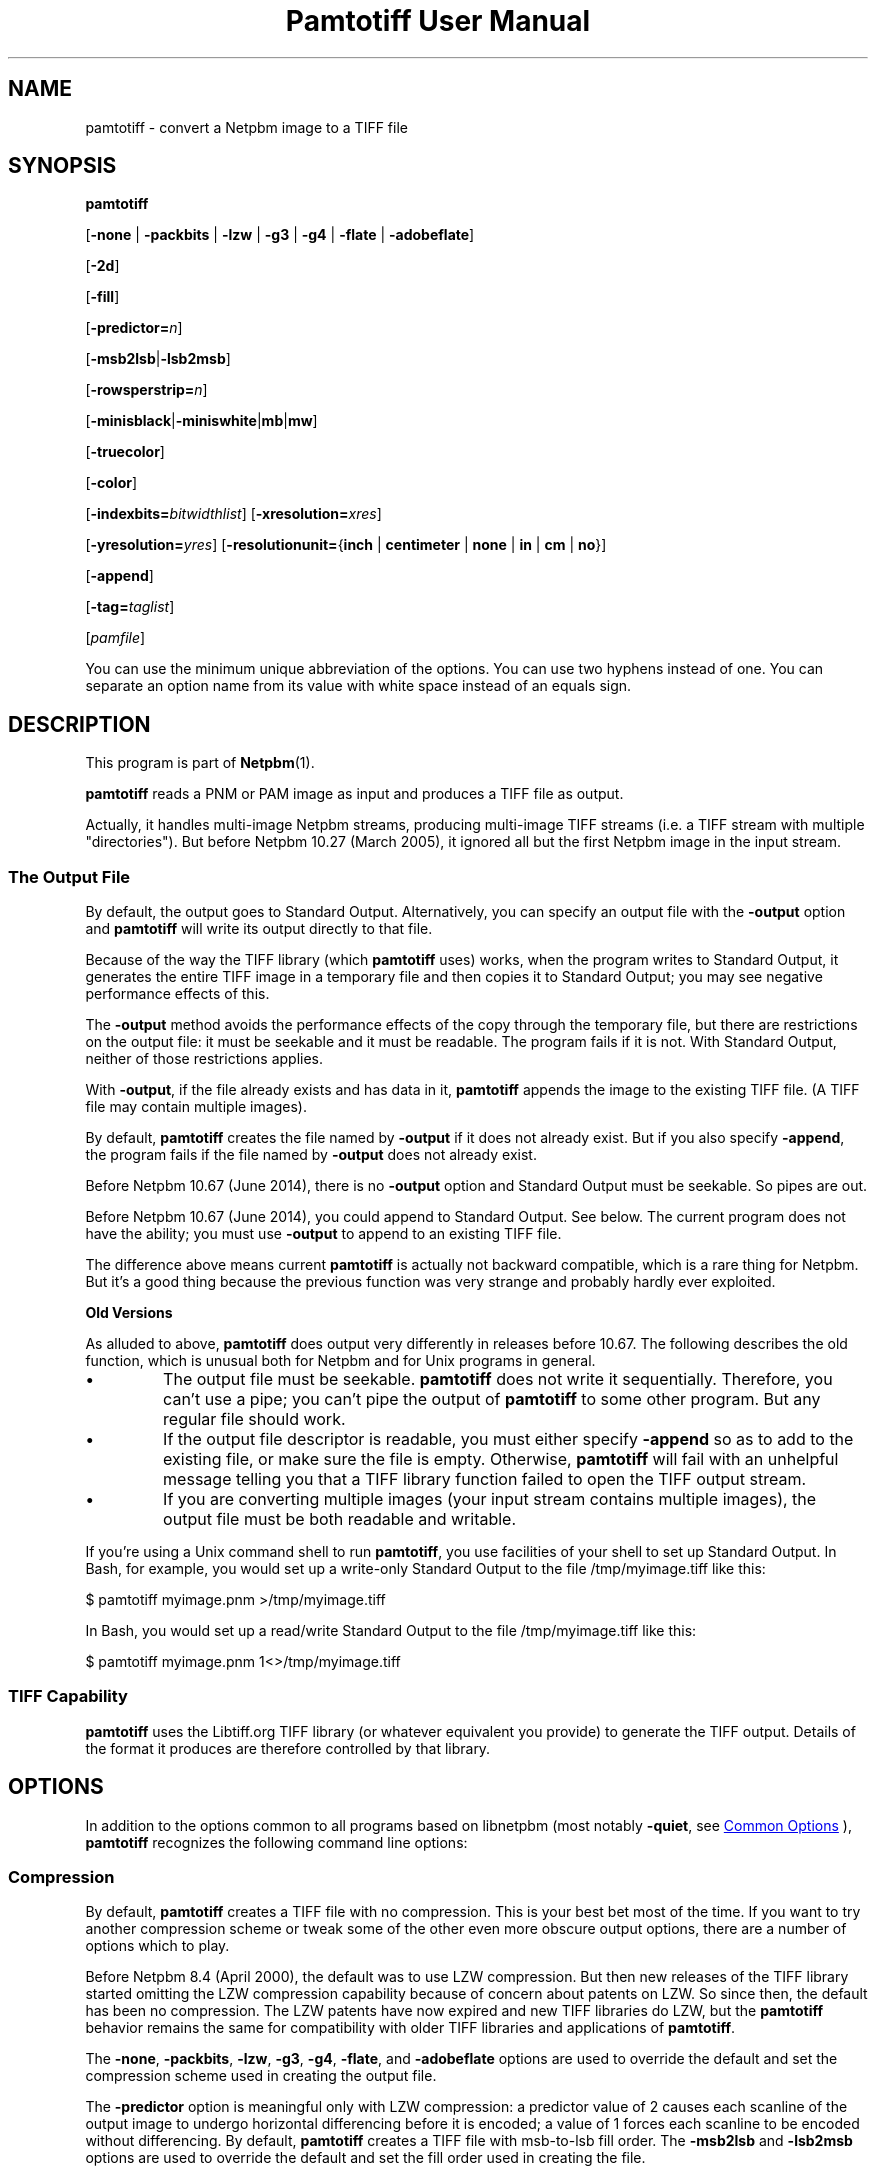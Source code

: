 \
.\" This man page was generated by the Netpbm tool 'makeman' from HTML source.
.\" Do not hand-hack it!  If you have bug fixes or improvements, please find
.\" the corresponding HTML page on the Netpbm website, generate a patch
.\" against that, and send it to the Netpbm maintainer.
.TH "Pamtotiff User Manual" 1 "05 April 2017" "netpbm documentation"

.SH NAME
pamtotiff - convert a Netpbm image to a TIFF file

.UN synopsis
.SH SYNOPSIS

\fBpamtotiff\fP

[\fB-none\fP | \fB-packbits\fP | \fB-lzw\fP | \fB-g3\fP | \fB-g4\fP
| \fB-flate\fP | \fB-adobeflate\fP]

[\fB-2d\fP]

[\fB-fill\fP]

[\fB-predictor=\fP\fIn\fP]

[\fB-msb2lsb\fP|\fB-lsb2msb\fP]

[\fB-rowsperstrip=\fP\fIn\fP]

[\fB-minisblack\fP|\fB-miniswhite\fP|\fBmb\fP|\fBmw\fP]

[\fB-truecolor\fP]

[\fB-color\fP]

[\fB-indexbits=\fP\fIbitwidthlist\fP]
[\fB-xresolution=\fP\fIxres\fP]

[\fB-yresolution=\fP\fIyres\fP]
[\fB-resolutionunit=\fP{\fBinch\fP | \fBcentimeter\fP | \fBnone\fP |
\fBin\fP | \fBcm\fP | \fBno\fP}]

[\fB-append\fP]

[\fB-tag=\fP\fItaglist\fP]

[\fIpamfile\fP]
.PP
You can use the minimum unique abbreviation of the options.  You
can use two hyphens instead of one.  You can separate an option name
from its value with white space instead of an equals sign.

.UN description
.SH DESCRIPTION
.PP
This program is part of
.BR "Netpbm" (1)\c
\&.
.PP
\fBpamtotiff\fP reads a PNM or PAM image as input and produces a TIFF file
as output.
.PP
Actually, it handles multi-image Netpbm streams, producing multi-image
TIFF streams (i.e. a TIFF stream with multiple
"directories").  But before Netpbm 10.27 (March 2005), it
ignored all but the first Netpbm image in the input stream.

.UN output
.SS The Output File
.PP
By default, the output goes to Standard Output.  Alternatively, you can
specify an output file with the \fB-output\fP option and \fBpamtotiff\fP
will write its output directly to that file.
.PP
Because of the way the TIFF library (which \fBpamtotiff\fP uses) works,
when the program writes to Standard Output, it generates the entire TIFF image
in a temporary file and then copies it to Standard Output; you may see
negative performance effects of this.
.PP
The \fB-output\fP method avoids the performance effects of the copy
through the temporary file, but there are restrictions on the output file: it
must be seekable and it must be readable.  The program fails if it is not.
With Standard Output, neither of those restrictions applies.
.PP
With \fB-output\fP, if the file already exists and has data in it,
\fBpamtotiff\fP appends the image to the existing TIFF file.  (A TIFF file
may contain multiple images).
.PP
By default, \fBpamtotiff\fP creates the file named by \fB-output\fP if it
does not already exist.  But if you also specify \fB-append\fP, the program
fails if the file named by \fB-output\fP does not already exist.
.PP
Before Netpbm 10.67 (June 2014), there is no \fB-output\fP option and
Standard Output must be seekable.  So pipes are out.
.PP
Before Netpbm 10.67 (June 2014), you could append to Standard Output.  See
below.  The current program does not have the ability; you must
use \fB-output\fP to append to an existing TIFF file.
.PP
The difference above means current \fBpamtotiff\fP is actually not
backward compatible, which is a rare thing for Netpbm.  But it's a good thing
because the previous function was very strange and probably hardly ever
exploited.


.UN oldoutput
.B Old Versions
.PP
As alluded to above, \fBpamtotiff\fP does output very differently
in releases before 10.67.  The following describes the old function,
which is unusual both for Netpbm and for Unix programs in general.


.IP \(bu
The output file must be seekable.  \fBpamtotiff\fP does not
write it sequentially.  Therefore, you can't use a pipe; you can't
pipe the output of \fBpamtotiff\fP to some other program.  But any
regular file should work.

.IP \(bu
If the output file descriptor is readable, you must either specify
\fB-append\fP so as to add to the existing file, or make sure the
file is empty.  Otherwise, \fBpamtotiff\fP will fail with an
unhelpful message telling you that a TIFF library function failed to
open the TIFF output stream.

.IP \(bu
If you are converting multiple images (your input stream contains
multiple images), the output file must be both readable and writable.


.PP
If you're using a Unix command shell to run \fBpamtotiff\fP, you
use facilities of your shell to set up Standard Output.  In Bash,
for example, you would set up a write-only Standard Output to the
file /tmp/myimage.tiff like this:

.nf
\f(CW
    $ pamtotiff myimage.pnm >/tmp/myimage.tiff
\fP

.fi

In Bash, you would set up a read/write Standard Output to the file
/tmp/myimage.tiff like this:

.nf
\f(CW
    $ pamtotiff myimage.pnm 1<>/tmp/myimage.tiff
\fP

.fi

.UN library
.SS TIFF Capability
.PP
\fBpamtotiff\fP uses the Libtiff.org TIFF library (or whatever
equivalent you provide) to generate the TIFF output.  Details of the
format it produces are therefore controlled by that library.

.UN options
.SH OPTIONS
.PP
In addition to the options common to all programs based on libnetpbm
(most notably \fB-quiet\fP, see 
.UR index.html#commonoptions
 Common Options
.UE
\&), \fBpamtotiff\fP recognizes the following
command line options:

.UN compression
.SS Compression
.PP
By default, \fBpamtotiff\fP creates a TIFF file with no
compression.  This is your best bet most of the time.  If you want to
try another compression scheme or tweak some of the other even more
obscure output options, there are a number of options which to
play.
.PP
Before Netpbm 8.4 (April 2000), the default was to use LZW compression.
But then new releases of the TIFF library started omitting the LZW
compression capability because of concern about patents on LZW.  So
since then, the default has been no compression.  The LZW patents have
now expired and new TIFF libraries do LZW, but the \fBpamtotiff\fP
behavior remains the same for compatibility with older TIFF libraries
and applications of \fBpamtotiff\fP.
.PP
The \fB-none\fP, \fB-packbits\fP, \fB-lzw\fP, \fB-g3\fP,
\fB-g4\fP, \fB-flate\fP, and \fB-adobeflate\fP options are used to
override the default and set the compression scheme used in creating
the output file.

The \fB-predictor\fP option is meaningful only with LZW compression: a
predictor value of 2 causes each scanline of the output image to undergo
horizontal differencing before it is encoded; a value of 1 forces each
scanline to be encoded without differencing.  By default, \fBpamtotiff\fP
creates a TIFF file with msb-to-lsb fill order.  The \fB-msb2lsb\fP and
\fB-lsb2msb\fP options are used to override the default and set the fill
order used in creating the file.
.PP
With some older TIFF libraries, \fB-lzw\fP doesn't work because
the TIFF library doesn't do LZW compression.  This is because of
concerns about Unisys's patent on LZW which was then in force.
Actually, with very old TIFF libraries, \fB-lzw\fP works because no
distributors of the TIFF library were sensitive yet to the patent
issue.
.PP
\fB-flate\fP chooses "flate" compression, which is the
patent-free compression common in the Unix world implemented by the 
"Z" library.  It is what the PNG format uses.

.UN faxcompression
.B Fax Compression
.PP
If you have bilevel data (e.g. PBM), you can generate a TIFF that uses the
same compression scheme specified for use by fax machines.  See the
.BR "Fax Format" (1)\c
\& page for more information on these
compression schemes.
.PP
These formats all relate to ITU Group 3 and Group 4 fax machine
standards.
.PP
The \fB-g3\fP option chooses MH or MR compression: MR with the additional
option \fB-2d\fP; MH without it.  \fB-g4\fP selects MMR.  The option names
are a little unfortunate and historical, but are consistent with the TIFF
specification.
.PP
MMR has a better compression ratio than the other two.
.PP
\fB-fill\fP specifies that for MH or MR compression, each encoded scanline
shall be zero-filled to a byte boundary.
.PP
\fB-2d\fP and \fB-fill\fP are meaningful only with \fB-g3\fP.


.UN fillorder
.SS Fill Order
.PP
The \fB-msb2lsb\fP and \fBlsb2msb\fP options control the fill order.
.PP
The fill order is the order in which pixels are packed into a byte in
the Tiff raster, in the case that there are multiple pixels per byte.
msb-to-lsb means that the leftmost columns go into the most
significant bits of the byte in the Tiff image.  However, there is
considerable confusion about the meaning of fill order.  Some believe
it means whether 16 bit sample values in the Tiff image are
little-endian or big-endian.  This is totally erroneous (The
endianness of integers in a Tiff image is designated by the image's
magic number).  However, ImageMagick and older Netpbm both have been known
to implement that interpretation.  2001.09.06.
.PP
If the image does not have sub-byte pixels, these options have no
effect other than to set the value of the FILLORDER tag in the Tiff
image (which may be useful for those programs that misinterpret the
tag with reference to 16 bit samples).

.UN colorspace
.SS Color Space
.PP
\fB-color\fP tells \fBpamtotiff\fP to produce a color, as
opposed to grayscale, TIFF image if the input is PPM, even if it
contains only shades of gray.  Without this option, \fBpamtotiff\fP
produces a grayscale TIFF image if the input is PPM and contains only
shades of gray, and at most 256 shades.  Otherwise, it produces a
color TIFF output.  For PBM and PGM input, \fBpamtotiff\fP always
produces grayscale TIFF output and this option has no effect.
.PP
The \fB-color\fP option can prevent \fBpamtotiff\fP from making
two passes through the input file, thus improving speed and memory
usage.  See 
.UR #multipass
Multiple Passes
.UE
\&.
.PP
\fB-truecolor\fP tells \fBpamtotiff\fP to produce the 24-bit RGB
form of TIFF output if it is producing a color TIFF image.  Without
this option, \fBpamtotiff\fP produces a colormapped (paletted) TIFF
image unless there are more than 256 colors (and in the latter case,
issues a warning).
.PP
The \fB-truecolor\fP option can prevent \fBpamtotiff\fP from
making two passes through the input file, thus improving speed and
memory usage.  See 
.UR #multipass
Multiple Passes
.UE
\&.
.PP
The \fB-color\fP and \fB-truecolor\fP options did not exist
before Netpbm 9.21 (December 2001).
.PP
If \fBpamtotiff\fP produces a grayscale TIFF image, this option
has no effect.
.PP
The \fB-minisblack\fP and \fB-miniswhite\fP options force the
output image to have a "minimum is black" or "minimum
is white" photometric, respectively.  If you don't specify
either, \fBpamtotiff\fP uses minimum is black except when using Group
3 or Group 4 compression, in which case \fBpamtotiff\fP follows CCITT
fax standards and uses "minimum is white." This usually
results in better compression and is generally preferred for bilevel
coding.  These photometrics are for grayscale images, so these options are
invalid if the image is color (but only if it is truly color; they are
valid with, for example, a PPM image that contains only shades of gray).
.PP
Before Netpbm 9.11 (February 200)1, \fBpamtotiff\fP always produced
"minimum is black," because of a bug.  In either case,
\fBpamtotiff\fP sets the photometric interpretation tag in the TIFF
output according to which photometric is actually used.
.PP
Before Netpbm 10.78 (March 2017), \fBpamtotiff\fP respected
\fB-miniswhite\fP and \fB-minisblack\fP even with color images, producing
invalid TIFF images that have the indicated photometric but red, green, and
blue raster planes.
.PP
The \fB-indexbits\fP option is meaningful only for a colormapped
(paletted) image.  In this kind of image, the raster contains values
which are indexes into a table of colors, with the indexes normally
taking less space that the color description in the table.
\fBpamtotiff\fP can generate indexes of 1, 2, 4, or 8 bits.  By
default, it will use 8, because many programs that interpret TIFF
images can't handle any other width.
.PP
But if you have a small number of colors, you can make your image
considerably smaller by allowing fewer than 8 bits per index, using the
\fB-indexbits\fP option.  The value is a comma-separated list of the
bit widths you allow.  \fBpamtotiff\fP chooses the smallest width you allow
that allows it to index the entire color table.  If you don't allow any
such width, \fBpamtotiff\fP fails.  Normally, the only useful value for
this option is \fB1,2,4,8\fP, because a program either understands the 8
bit width (default) or understands them all.
.PP
In a Baseline TIFF image, according to the 1992 TIFF 6.0
specification, 4 and 8 are the only valid widths.  There are no formal
standards that allow any other values.
.PP
This option was added in June 2002.  Before that, only 8 bit indices were
possible.

.UN extratags
.SS Extra Tags
.PP
There are lots of tag types in the TIFF format that don't correspond to
any information in the PNM format or to anything in the conversion process.
For example, a TIFF_ARTIST tag names the artist who created the image.
.PP
You can tell \fBpamtotiff\fP explicitly to include tags such as this
in its output with the \fB-tag\fP option.  You identify a list of tag
types and values and \fBpamtotiff\fP includes a tag in the output for
each item in your list.
.PP
The value of \fB-tag\fP is the list of tags, like this example:

.nf
\f(CW
    -tag=subfiletype=reducedimage,documentname=Fred,xposition=25
\fP

.fi
.PP
As you see, it is a list of tag specifications separated by commas.
Each tag specification is a name and a value separated by an equal
sign.  The name is the name of the tag type, except in arbitrary
upper/lower case.  One place to see the names of TIFF tag types is in
the TIFF library's \fBtiff.h\fP file, where there is a macro defined
for each consisting of "TIFF_" plus the name.  E.g. for
the SUBFILETYPE tag type, there is a macro TIFF_SUBFILETYPE.
.PP
The format of the value specification for a tag (stuff after the
equal sign) depends upon what kind of value the tag type has:


.IP \(bu
Integer: a decimal number

.IP \(bu
Floating point number: a decimal number

.IP \(bu
String: a string

.IP \(bu
Enumerated (For example, a 'subfiletype' tag takes an enumerated
value.  Its possible values are REDUCEDIMAGE, PAGE, and MASK.): The
name of the value.  You can see the possible value names in the TIFF
library's \fBtiff.h\fP file, where there is a macro defined for each
consisting of a qualifier plus the value name.  E.g. for the
REDUCEDIMAGE value of a SUBFILETYPE tag, you see the macro
FILETYPE_REDUCEDIMAGE.
.sp
The TIFF format assigns a unique number to each enumerated value and
you can specify that number, in decimal, as an alternative.  This is useful
if you are using an extension of TIFF that \fBpamtotiff\fP doesn't
know about.


.PP
If you specify a tag type with \fB-tag\fP that is not independent
of the content of your PNM source image and \fBpamtotiff\fP's
conversion process (i.e. a tag type in which \fBpamtotiff\fP is
interested), \fBpamtotiff\fP fails.  For example, you cannot specify
an IMAGEWIDTH tag with \fB-tag\fP, because \fBpamtotiff\fP generates
an IMAGEWIDTH tag that gives the actual width of the image.
.PP
\fB-tag\fP was new in Netpbm 10.31 (December 2005).

.UN outputoptions
.SS Output
.PP
See 
.UR #output
The Output File
.UE
\&.
.PP
\fB-output\fP names the output file.  Without this option
\fBpamtotiff\fP writes to Standard Output.
.PP
The \fB-append\fP option tells \fBpamtotiff\fP only to append to the file
named by \fBoutput\fP; not create it.  Without this option, the program
creates the file it does not already exist.  But even then, if the file does
already exist, the program appends the image to what is in the file already.
(A TIFF file may contain multiple images).
.PP
\fB-append\fP has no effect if you don't also specify \fB-output\fP.
.PP
Before Netpbm 10.67 (June 2014), \fB-append\fP means something rather
different: it means to append the image to the output TIFF file (which is
always Standard Output in 10.67) instead of replacing its contents.
.PP
\fB-append\fP was new in Netpbm 10.27 (March 2005).



.UN other
.SS Other
.PP
You can use the \fB-rowsperstrip\fP option to set the number of
rows (scanlines) in each strip of data in the output file.  By
default, the output file has the number of rows per strip set to a
value that will ensure each strip is no more than 8 kilobytes long.


.UN notes
.SH NOTES
.PP
There are myriad variations of the TIFF format, and this program
generates only a few of them.  \fBpamtotiff\fP creates a grayscale
TIFF file if its input is a PBM (monochrome) or PGM (grayscale) or
equivalent PAM file.  \fBpamtotiff\fP also creates a grayscale file
if it input is PPM (color) or equivalent PAM, but there is only one
color in the image.
.PP
If the input is a PPM (color) file and there are 256 colors or
fewer, but more than 1, \fBpamtotiff\fP generates a color palette
TIFF file.  If there are more colors than that, \fBpamtotiff\fP
generates an RGB (not RGBA) single plane TIFF file.  Use
\fBpnmtotiffcmyk\fP to generate the cyan-magenta-yellow-black ink
color separation TIFF format.
.PP
The number of bits per sample in the TIFF output is determined by
the maxval of the Netpbm input.  If the maxval is less than 256, the bits
per sample in the output is the smallest number that can encode the
maxval.  If the maxval is greater than or equal to 256, there are 16
bits per sample in the output.

.UN extrachannel
.SS Extra Channels
.PP
Like most Netpbm programs, \fBpamtotiff\fP's function is mostly
undefined if the input is PAM image with tuple type other than
BLACKANDWHITE, GRAYSCALE, or RGB.  Most of the statements in this manual
assume the input is not such an exotic PAM.  But there is a little
defined processing of other PAM subformats.
.PP
\fBpamtotiff\fP assumes any 1 plane PAM image is BLACKANDWHITE
or GRAYSCALE (and doesn't distinguish between those two).
.PP
\fBpamtotiff\fP assumes a PAM with more than 1 plane is of tuple
type RGB except with that number of planes instead of 3.
\fBpamtotiff\fP doesn't really understand red, green, and blue, so it
has no trouble with a 2-component or 5-component color space.  The
TIFF format allows an arbitrary number of color components, so
\fBpamtotiff\fP simply maps the PAM planes directly to TIFF color
components.  I don't know if the meanings of 5 components in a TIFF image
are standard at all, but the function is there if you want to use it.
.PP
Note that \fBpamtotiff\fP may generate either a truecolor or
colormapped image with an arbitrary number of color components.  In
the truecolor case, the raster has that number of planes.  In the
colormapped case, the raster has of course 1 plane, but the color map
has all the color components in it.
.PP
The most common reason for a PAM to have extra planes is when the tuple
type is xxx_ALPHA, which means the highest numbered plane is a transparency
plane (alpha channel).  At least one user found that a TIFF with an extra
plane for transparency was useful.
.PP
Note that the grayscale detection works on N-component colors, so if
your planes aren't really color components, you'll want to disable this
via the \fB-color\fP option.


.UN multipass
.SS Multiple Passes
.PP
\fBpamtotiff\fP reads the input image once if it can, and
otherwise twice.  It needs that second pass (which happens before the
main pass, of course) to analyze the colors in the image and generate
a color map (palette) and determine if the image is grayscale.  So the
second pass happens only when the input is PPM.  And you can avoid it
then by specifying both the \fB-truecolor\fP and \fB-color\fP
options.
.PP
 If the input image is small enough to fit in your system's file
cache, the second pass is very fast.  If not, it requires reading from
disk twice, which can be slow.
.PP
When the input is from a file that cannot be rewound and reread,
\fBpamtotiff\fP reads the entire input image into a temporary file
which can, and works from that.  Even if it needs only one pass.
.PP
Before Netpbm 9.21 (December 2001), \fBpamtotiff\fP always read
the entire image into virtual memory and then did one, two, or three
passes through the memory copy.  The \fB-truecolor\fP and
\fB-color\fP options did not exist.  The passes through memory would
involve page faults if the entire image did not fit into real memory.
The image in memory required considerably more memory (12 bytes per
pixel) than the cached file version of the image would.


.UN resolution
.SS Resolution
.PP
A Tiff image may contain information about the resolution of the image,
which means how big in real dimensions (centimeters, etc.) each pixel in the
raster is.  That information is in the TIFF XRESOLUTION, YRESOLUTION,
and RESOLUTIONUNIT tags.  By default, \fBpamtotiff\fP does not include
any tags of these types, but you can specify them with the \fB-tags\fP
option.
.PP
There are also options \fB-xresolution\fP, \fB-yresolution\fP,
and \fB-resolutionunit\fP, but those are obsolete.  Before \fB-tags\fP
existed (before Netpbm 10.31 (December 2005), they were the only way.
.PP
Note that the number of pixels in the image and how much information
each contains is determined independently from the setting of the
resolution tags.  The number of pixels in the output is the same as in
the input, and each pixel contains the same information.  For your
resolution tags to be meaningful, they have to consistent with
whatever created the PNM input.  E.g. if a scanner turned a 10 centimeter
wide image into a 1000 pixel wide PNM image, then your horizontal
resolution is 100 pixels per centimeter, and if your XRESOLUTION
tag says anything else, something that prints your TIFF image won't
print the proper 10 centimeter image.
.PP
The value of the XRESOLUTION tag is a floating point decimal number
that tells how many pixels there are per unit of distance in the
horizontal direction.  \fB-yresolution\fP is analogous for the
vertical direction.
.PP
The unit of distance is given by the value of the RESOLUTIONUNIT
option.  That value is either INCH, CENTIMETER, or NONE.  NONE
means the unit is arbitrary or unspecified.  This could mean that the
creator and user of the image have a separate agreement as to what the
unit is.  But usually, it just means that the horizontal and vertical
resolution values cannot be used for anything except to determine
aspect ratio (because even though the unit is arbitrary or
unspecified, it has to be the same for both resolution numbers).
.PP
If you \fIdon't\fP use a \fB-tag\fP option to specify the
resolution tag and use the obsolete options instead, note the
following:


.IP \(bu
If you don't include an specify \fB-xresolution\fP, the Tiff image
does not contain horizontal resolution information.  Likewise for
\fB-yresolution\fP.  If you don't specify \fB-resolutionunit\fP, the
default is inches.

.IP \(bu
Before Netpbm 10.16 (June 2003), \fB-resolutionunit\fP did not
exist and the resolution unit was always inches.



.UN history
.SH HISTORY
.PP
\fBpamtotiff\fP was originally \fBpnmtotiff\fP and did not handle
PAM input.  It was extended and renamed in Netpbm 10.30 (October 2005).


.UN seealso
.SH SEE ALSO
.BR "tifftopnm" (1)\c
\&,
.BR "pnmtotiffcmyk" (1)\c
\&,
.BR "pamdepth" (1)\c
\&,
.BR "pamtopnm" (1)\c
\&,
.BR "pam" (1)\c
\&

.UN author
.SH AUTHOR

Derived by Jef Poskanzer from ras2tiff.c, which is
Copyright (c) 1990 by Sun Microsystems, Inc.
Author: Patrick J. Naughton (\fInaughton@wind.sun.com\fP).
.SH DOCUMENT SOURCE
This manual page was generated by the Netpbm tool 'makeman' from HTML
source.  The master documentation is at
.IP
.B http://netpbm.sourceforge.net/doc/pamtotiff.html
.PP